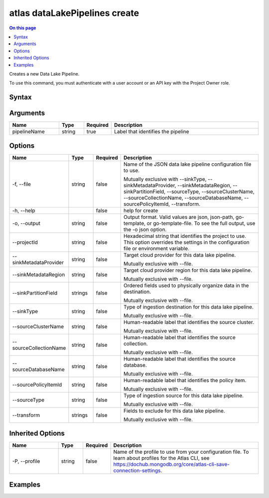 .. _atlas-dataLakePipelines-create:

==============================
atlas dataLakePipelines create
==============================

.. default-domain:: mongodb

.. contents:: On this page
   :local:
   :backlinks: none
   :depth: 1
   :class: singlecol

Creates a new Data Lake Pipeline.

To use this command, you must authenticate with a user account or an API key with the Project Owner role.

Syntax
------

.. code-block::
   :caption: Command Syntax

   atlas dataLakePipelines create <pipelineName> [options]

.. Code end marker, please don't delete this comment

Arguments
---------

.. list-table::
   :header-rows: 1
   :widths: 20 10 10 60

   * - Name
     - Type
     - Required
     - Description
   * - pipelineName
     - string
     - true
     - Label that identifies the pipeline

Options
-------

.. list-table::
   :header-rows: 1
   :widths: 20 10 10 60

   * - Name
     - Type
     - Required
     - Description
   * - -f, --file
     - string
     - false
     - Name of the JSON data lake pipeline configuration file to use.

       Mutually exclusive with --sinkType, --sinkMetadataProvider, --sinkMetadataRegion, --sinkPartitionField, --sourceType, --sourceClusterName, --sourceCollectionName, --sourceDatabaseName, --sourcePolicyItemId, --transform.
   * - -h, --help
     - 
     - false
     - help for create
   * - -o, --output
     - string
     - false
     - Output format. Valid values are json, json-path, go-template, or go-template-file. To see the full output, use the -o json option.
   * - --projectId
     - string
     - false
     - Hexadecimal string that identifies the project to use. This option overrides the settings in the configuration file or environment variable.
   * - --sinkMetadataProvider
     - string
     - false
     - Target cloud provider for this data lake pipeline.

       Mutually exclusive with --file.
   * - --sinkMetadataRegion
     - string
     - false
     - Target cloud provider region for this data lake pipeline.

       Mutually exclusive with --file.
   * - --sinkPartitionField
     - strings
     - false
     - Ordered fields used to physically organize data in the destination.

       Mutually exclusive with --file.
   * - --sinkType
     - string
     - false
     - Type of ingestion destination for this data lake pipeline.

       Mutually exclusive with --file.
   * - --sourceClusterName
     - string
     - false
     - Human-readable label that identifies the source cluster.

       Mutually exclusive with --file.
   * - --sourceCollectionName
     - string
     - false
     - Human-readable label that identifies the source collection.

       Mutually exclusive with --file.
   * - --sourceDatabaseName
     - string
     - false
     - Human-readable label that identifies the source database.

       Mutually exclusive with --file.
   * - --sourcePolicyItemId
     - string
     - false
     - Human-readable label that identifies the policy item.

       Mutually exclusive with --file.
   * - --sourceType
     - string
     - false
     - Type of ingestion source for this data lake pipeline.

       Mutually exclusive with --file.
   * - --transform
     - strings
     - false
     - Fields to exclude for this data lake pipeline.

       Mutually exclusive with --file.

Inherited Options
-----------------

.. list-table::
   :header-rows: 1
   :widths: 20 10 10 60

   * - Name
     - Type
     - Required
     - Description
   * - -P, --profile
     - string
     - false
     - Name of the profile to use from your configuration file. To learn about profiles for the Atlas CLI, see https://dochub.mongodb.org/core/atlas-cli-save-connection-settings.

Examples
--------

.. code-block::
   :copyable: false

   # create data lake pipeline:
   atlas dataLakePipelines create Pipeline1 --sinkType CPS --sinkMetadataProvider AWS --sinkMetadataRegion us-east-1 --sinkPartitionField name:0,summary:1 --sourceType PERIODIC_CPS --sourceClusterName Cluster1 --sourceDatabaseName sample_airbnb --sourceCollectionName listingsAndReviews --sourcePolicyItemId 507f1f77bcf86cd799439011 --transform EXCLUDE:space,EXCLUDE:notes
